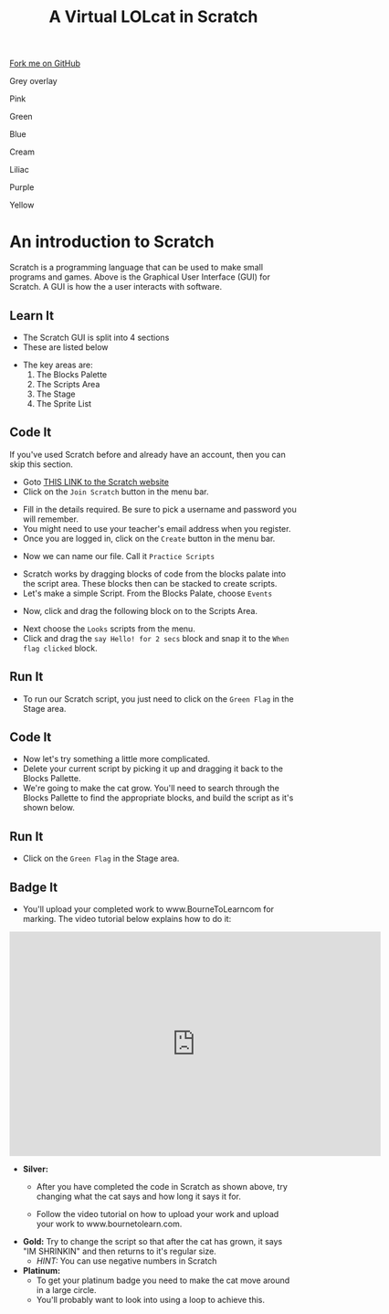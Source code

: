 #+STARTUP:indent
#+HTML_HEAD: <link rel="stylesheet" type="text/css" href="css/styles.css"/>
#+HTML_HEAD_EXTRA: <script src="js/navbar.js" type="text/javascript"></script>
#+HTML_HEAD_EXTRA: <link href='http://fonts.googleapis.com/css?family=Ubuntu+Mono|Ubuntu' rel='stylesheet' type='text/css'>
#+OPTIONS: f:nil author:nil num:1 creator:nil timestamp:nil  
#+TITLE: A Virtual LOLcat in Scratch
#+AUTHOR: Marc Scott

#+BEGIN_HTML
<div class=ribbon>
<a href="https://github.com/stsb11/7-CS-lolcats">Fork me on GitHub</a>
</div>
<div id="underlay" onclick="underlayoff()">
</div>
<div id="overlay" onclick="overlayoff()">
</div>
<div id=overlayMenu>
<p onclick="overlayon('hsla(0, 0%, 50%, 0.5)')">Grey overlay</p>
<p onclick="underlayon('hsla(300,100%,50%, 0.3)')">Pink</p>
<p onclick="underlayon('hsla(80, 90%, 40%, 0.4)')">Green</p>
<p onclick="underlayon('hsla(240,100%,50%,0.2)')">Blue</p>
<p onclick="underlayon('hsla(40,100%,50%,0.3)')">Cream</p>
<p onclick="underlayon('hsla(300,100%,40%,0.3)')">Liliac</p>
<p onclick="underlayon('hsla(300,100%,25%,0.3)')">Purple</p>
<p onclick="underlayon('hsla(60,100%,50%,0.3)')">Yellow</p>
</div>
#+END_HTML

* COMMENT Use as a template
:PROPERTIES:
:HTML_CONTAINER_CLASS: activity
:END:
** Learn It
:PROPERTIES:
:HTML_CONTAINER_CLASS: learn
:END:

** Research It
:PROPERTIES:
:HTML_CONTAINER_CLASS: research
:END:

** Design It
:PROPERTIES:
:HTML_CONTAINER_CLASS: design
:END:

** Build It
:PROPERTIES:
:HTML_CONTAINER_CLASS: build
:END:

** Test It
:PROPERTIES:
:HTML_CONTAINER_CLASS: test
:END:

** Run It
:PROPERTIES:
:HTML_CONTAINER_CLASS: run
:END:

** Document It
:PROPERTIES:
:HTML_CONTAINER_CLASS: document
:END:

** Code It
:PROPERTIES:
:HTML_CONTAINER_CLASS: code
:END:

** Program It
:PROPERTIES:
:HTML_CONTAINER_CLASS: program
:END:

** Try It
:PROPERTIES:
:HTML_CONTAINER_CLASS: try
:END:

** Badge It
:PROPERTIES:
:HTML_CONTAINER_CLASS: badge
:END:

** Save It
:PROPERTIES:
:HTML_CONTAINER_CLASS: save
:END:

* An introduction to Scratch
[[file:img/GUI.png]]
Scratch is a programming language that can be used to make small programs and games. Above is the Graphical User Interface (GUI) for Scratch. A GUI is how the a user interacts with software.
:PROPERTIES:
:HTML_CONTAINER_CLASS: activity
:END:
** Learn It
:PROPERTIES:
:HTML_CONTAINER_CLASS: learn
:END:
- The Scratch GUI is split into 4 sections
- These are listed below
[[file:img/KEY.png]]
- The key areas are:
 1. The Blocks Palette
 2. The Scripts Area
 3. The Stage
 4. The Sprite List
** Code It
:PROPERTIES:
:HTML_CONTAINER_CLASS: code
:END:
If you've used Scratch before and already have an account, then you can skip this section.
- Goto [[http://scratch.mit.edu][THIS LINK to the Scratch website]]
- Click on the =Join Scratch= button in the menu bar.
[[file:img/join.png]]
- Fill in the details required. Be sure to pick a username and password you will remember.
- You might need to use your teacher's email address when you register.
- Once you are logged in, click on the =Create= button in the menu bar.
[[file:img/create.png]]
- Now we can name our file. Call it =Practice Scripts=
[[file:img/title.png]]
- Scratch works by dragging blocks of code from the blocks palate into the script area. These blocks then can be stacked to create scripts.
- Let's make a simple Script. From the Blocks Palate, choose =Events=
[[file:img/Scripts_menu.png]]
- Now, click and drag the following block on to the Scripts Area.
[[file:img/Green_flag.png]]
- Next choose the =Looks= scripts from the menu.
- Click and drag the =say Hello! for 2 secs= block and snap it to the =When flag clicked= block.
[[file:img/Hello.png]] 
** Run It
:PROPERTIES:
:HTML_CONTAINER_CLASS: run
:END:
- To run our Scratch script, you just need to click on the =Green Flag= in the Stage area.
[[file:img/Hello2.png]]

** Code It
:PROPERTIES:
:HTML_CONTAINER_CLASS: code
:END:
- Now let's try something a little more complicated.
- Delete your current script by picking it up and dragging it back to the Blocks Pallette.
- We're going to make the cat grow. You'll need to search through the Blocks Pallette to find the appropriate blocks, and build the script as it's shown below.
[[file:img/GROWIN.png]]
** Run It
:PROPERTIES:
:HTML_CONTAINER_CLASS: run
:END:
- Click on the =Green Flag= in the Stage area.
** Badge It
:PROPERTIES:
:HTML_CONTAINER_CLASS: badge
:END:
- You'll upload your completed work to www.BourneToLearncom for marking. The video tutorial below explains how to do it:
#+BEGIN_HTML
<iframe width="650" height="393" src="https://www.youtube.com/embed/S0gFlt9_JN4" frameborder="0" allowfullscreen></iframe>
#+END_HTML
- *Silver:* 
  - After you have completed the code in Scratch as shown above, try changing what the cat says and how long it says it for.
  - Follow the video tutorial on how to upload your work and upload your work to www.bournetolearn.com.
    
      [[file:img/Happeh.png]]

- *Gold:* Try to change the script so that after the cat has grown, it says "IM SHRINKIN" and then returns to it's regular size.
  - /HINT:/ You can use negative numbers in Scratch


- *Platinum:*
  - To get your platinum badge you need to make the cat move around in a large circle.
  - You'll probably want to look into using a loop to achieve this.
